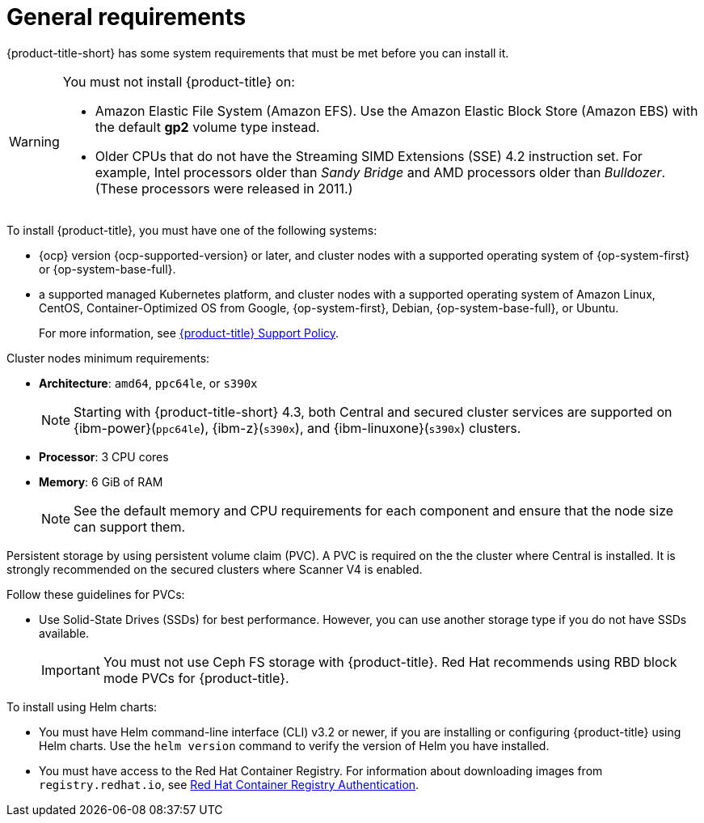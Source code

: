 // Module included in the following assemblies:
//
// * cloud_service/acscs-default-requirements.adoc
// * installing/acs-default-requirements.adoc
:_mod-docs-content-type: CONCEPT
[id="acs-general-requirements_{context}"]
= General requirements

[role="_abstract"]
{product-title-short} has some system requirements that must be met before you can install it.

[WARNING]
====
You must not install {product-title} on:

* Amazon Elastic File System (Amazon EFS). Use the Amazon Elastic Block Store (Amazon EBS) with the default *gp2* volume type instead.
* Older CPUs that do not have the Streaming SIMD Extensions (SSE) 4.2 instruction set.
For example, Intel processors older than _Sandy Bridge_ and AMD processors older than _Bulldozer_.
(These processors were released in 2011.)
====

To install {product-title}, you must have one of the following systems:

* {ocp} version {ocp-supported-version} or later, and cluster nodes with a supported operating system of {op-system-first} or {op-system-base-full}.
* a supported managed Kubernetes platform, and cluster nodes with a supported operating system of Amazon Linux, CentOS, Container-Optimized OS from Google, {op-system-first}, Debian, {op-system-base-full}, or Ubuntu.
+
For more information, see link:https://access.redhat.com/support/policy/updates/rhacs[{product-title} Support Policy].

Cluster nodes minimum requirements:

* *Architecture*: `amd64`, `ppc64le`, or `s390x`
+
[NOTE]
====
Starting with {product-title-short} 4.3, both Central and secured cluster services are supported on {ibm-power}(`ppc64le`), {ibm-z}(`s390x`), and {ibm-linuxone}(`s390x`) clusters.
====
* *Processor*: 3 CPU cores
* *Memory*: 6 GiB of RAM
+
[NOTE]
====
See the default memory and CPU requirements for each component and ensure that the node size can support them.
====

Persistent storage by using persistent volume claim (PVC). A PVC is required on the the cluster where Central is installed. It is strongly recommended on the secured clusters where Scanner V4 is enabled.

Follow these guidelines for PVCs:

* Use Solid-State Drives (SSDs) for best performance. However, you can use another storage type if you do not have SSDs available.
+
[IMPORTANT]
====
You must not use Ceph FS storage with {product-title}. Red{nbsp}Hat recommends using RBD block mode PVCs for {product-title}.
====


To install using Helm charts:

* You must have Helm command-line interface (CLI) v3.2 or newer, if you are installing or configuring {product-title} using Helm charts.
Use the `helm version` command to verify the version of Helm you have installed.
ifdef::op[]
* You must have the required permissions to configure deployments in the Central cluster.
endif::op[]
* You must have access to the Red{nbsp}Hat Container Registry. For information about downloading images from `registry.redhat.io`, see link:https://access.redhat.com/RegistryAuthentication[Red Hat Container Registry Authentication].
